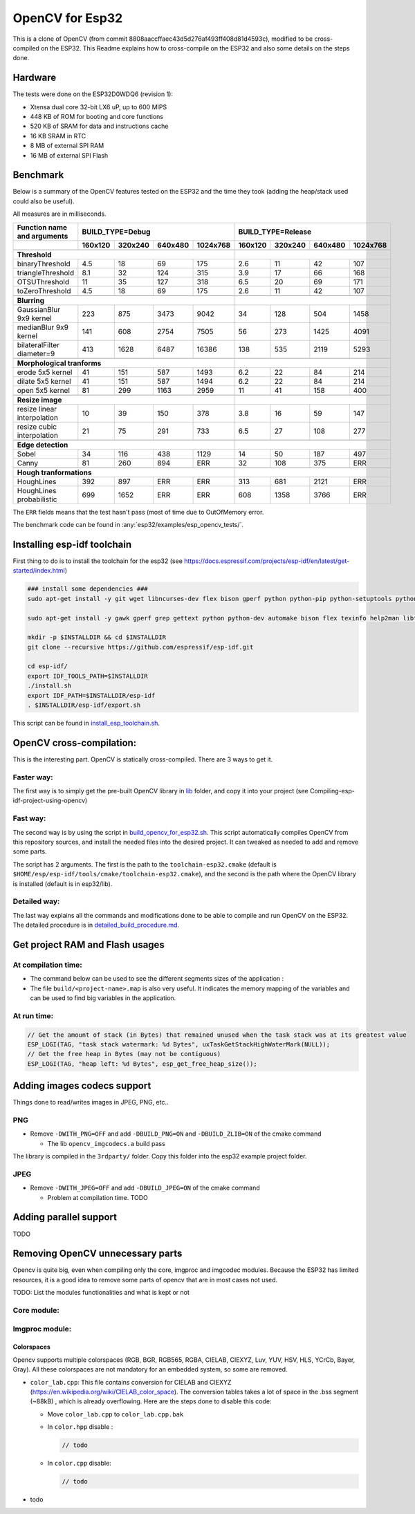 ================
OpenCV for Esp32
================


This is a clone of OpenCV (from commit 8808aaccffaec43d5d276af493ff408d81d4593c), modified to be cross-compiled on the ESP32. This Readme explains how to cross-compile on the ESP32 and also some details on the steps done. 



Hardware
========

The tests were done on the ESP32D0WDQ6 (revision 1):

- Xtensa dual core 32-bit LX6 uP, up to 600 MIPS
- 448 KB of ROM for booting and core functions
- 520 KB of SRAM for data and instructions cache
- 16 KB SRAM in RTC
- 8 MB of external SPI RAM
- 16 MB of external SPI Flash



Benchmark
=========

Below is a summary of the OpenCV features tested on the ESP32 and the time they took (adding the heap/stack used could also be useful).

All measures are in milliseconds.

+------------------------------------------------+-------------+-------------+-------------+-------------+-------------+-------------+-------------+-------------+
| Function name and arguments                    | BUILD_TYPE=Debug                                      | BUILD_TYPE=Release                                    |
+------------------------------------------------+-------------+-------------+-------------+-------------+-------------+-------------+-------------+-------------+
|                                                |     160x120 |     320x240 |     640x480 |    1024x768 |     160x120 |     320x240 |     640x480 |    1024x768 |
+================================================+=============+=============+=============+=============+=============+=============+=============+=============+
|                                                                                                        |                                                       |
+------------------------------------------------+-------------+-------------+-------------+-------------+-------------+-------------+-------------+-------------+
| **Threshold**                                                                                          |                                                       |
+------------------------------------------------+-------------+-------------+-------------+-------------+-------------+-------------+-------------+-------------+
| binaryThreshold                                |         4.5 |          18 |          69 |         175 |         2.6 |          11 |          42 |         107 |
+------------------------------------------------+-------------+-------------+-------------+-------------+-------------+-------------+-------------+-------------+
| triangleThreshold                              |         8.1 |          32 |         124 |         315 |         3.9 |          17 |          66 |         168 |
+------------------------------------------------+-------------+-------------+-------------+-------------+-------------+-------------+-------------+-------------+
| OTSUThreshold                                  |          11 |          35 |         127 |         318 |         6.5 |          20 |          69 |         171 |
+------------------------------------------------+-------------+-------------+-------------+-------------+-------------+-------------+-------------+-------------+
| toZeroThreshold                                |         4.5 |          18 |          69 |         175 |         2.6 |          11 |          42 |         107 |
+------------------------------------------------+-------------+-------------+-------------+-------------+-------------+-------------+-------------+-------------+
|                                                                                                        |                                                       |
+------------------------------------------------+-------------+-------------+-------------+-------------+-------------+-------------+-------------+-------------+
| **Blurring**                                                                                           |                                                       |
+------------------------------------------------+-------------+-------------+-------------+-------------+-------------+-------------+-------------+-------------+
| GaussianBlur 9x9 kernel                        |         223 |         875 |        3473 |        9042 |          34 |         128 |         504 |        1458 |
+------------------------------------------------+-------------+-------------+-------------+-------------+-------------+-------------+-------------+-------------+
| medianBlur 9x9 kernel                          |         141 |         608 |        2754 |        7505 |          56 |         273 |        1425 |        4091 |
+------------------------------------------------+-------------+-------------+-------------+-------------+-------------+-------------+-------------+-------------+
| bilateralFilter diameter=9                     |         413 |        1628 |        6487 |       16386 |         138 |         535 |        2119 |        5293 |
+------------------------------------------------+-------------+-------------+-------------+-------------+-------------+-------------+-------------+-------------+
|                                                                                                        |                                                       |
+------------------------------------------------+-------------+-------------+-------------+-------------+-------------+-------------+-------------+-------------+
| **Morphological tranforms**                                                                            |                                                       |
+------------------------------------------------+-------------+-------------+-------------+-------------+-------------+-------------+-------------+-------------+
| erode 5x5 kernel                               |          41 |         151 |         587 |        1493 |         6.2 |          22 |          84 |         214 |
+------------------------------------------------+-------------+-------------+-------------+-------------+-------------+-------------+-------------+-------------+
| dilate 5x5 kernel                              |          41 |         151 |         587 |        1494 |         6.2 |          22 |          84 |         214 |
+------------------------------------------------+-------------+-------------+-------------+-------------+-------------+-------------+-------------+-------------+
| open 5x5 kernel                                |          81 |         299 |        1163 |        2959 |          11 |          41 |         158 |         400 |
+------------------------------------------------+-------------+-------------+-------------+-------------+-------------+-------------+-------------+-------------+
|                                                                                                        |                                                       |
+------------------------------------------------+-------------+-------------+-------------+-------------+-------------+-------------+-------------+-------------+
| **Resize image**                                                                                       |                                                       |
+------------------------------------------------+-------------+-------------+-------------+-------------+-------------+-------------+-------------+-------------+
| resize linear interpolation                    |          10 |          39 |         150 |         378 |         3.8 |          16 |          59 |         147 |
+------------------------------------------------+-------------+-------------+-------------+-------------+-------------+-------------+-------------+-------------+
| resize cubic interpolation                     |          21 |          75 |         291 |         733 |         6.5 |          27 |         108 |         277 |
+------------------------------------------------+-------------+-------------+-------------+-------------+-------------+-------------+-------------+-------------+
|                                                                                                        |                                                       |
+------------------------------------------------+-------------+-------------+-------------+-------------+-------------+-------------+-------------+-------------+
| **Edge detection**                                                                                     |                                                       |
+------------------------------------------------+-------------+-------------+-------------+-------------+-------------+-------------+-------------+-------------+
| Sobel                                          |          34 |         116 |         438 |        1129 |          14 |          50 |         187 |         497 |
+------------------------------------------------+-------------+-------------+-------------+-------------+-------------+-------------+-------------+-------------+
| Canny                                          |          81 |         260 |         894 |         ERR |          32 |         108 |         375 |         ERR |
+------------------------------------------------+-------------+-------------+-------------+-------------+-------------+-------------+-------------+-------------+
|                                                                                                        |                                                       |
+------------------------------------------------+-------------+-------------+-------------+-------------+-------------+-------------+-------------+-------------+
| **Hough tranformations**                                                                               |                                                       |
+------------------------------------------------+-------------+-------------+-------------+-------------+-------------+-------------+-------------+-------------+
| HoughLines                                     |         392 |         897 |         ERR |         ERR |         313 |         681 |        2121 |         ERR |
+------------------------------------------------+-------------+-------------+-------------+-------------+-------------+-------------+-------------+-------------+
| HoughLines probabilistic                       |         699 |        1652 |         ERR |         ERR |         608 |        1358 |        3766 |         ERR |
+------------------------------------------------+-------------+-------------+-------------+-------------+-------------+-------------+-------------+-------------+

The ``ERR`` fields means that the test hasn't pass (most of time due to OutOfMemory error.

The benchmark code can be found in :any:`esp32/examples/esp_opencv_tests/`.


Installing esp-idf toolchain
============================

First thing to do is to install the toolchain for the esp32 (see https://docs.espressif.com/projects/esp-idf/en/latest/get-started/index.html)

.. code:: shell

  ### install some dependencies ###
  sudo apt-get install -y git wget libncurses-dev flex bison gperf python python-pip python-setuptools python-serial python-click python-cryptography python-future python-pyparsing python-pyelftools ninja-build ccache libffi-dev libssl-dev

  sudo apt-get install -y gawk gperf grep gettext python python-dev automake bison flex texinfo help2man libtool libtool-bin make git

  mkdir -p $INSTALLDIR && cd $INSTALLDIR
  git clone --recursive https://github.com/espressif/esp-idf.git

  cd esp-idf/
  export IDF_TOOLS_PATH=$INSTALLDIR
  ./install.sh
  export IDF_PATH=$INSTALLDIR/esp-idf
  . $INSTALLDIR/esp-idf/export.sh

This script can be found in install_esp_toolchain.sh_.

.. _install_esp_toolchain.sh: esp32/scripts/install_esp32_toolchain.sh.


OpenCV cross-compilation:
=========================

This is the interesting part. OpenCV is statically cross-compiled. There are 3 ways to get it. 

Faster way: 
-----------

The first way is to simply get the pre-built OpenCV library in lib_ folder, and copy it into your project (see Compiling-esp-idf-project-using-opencv)

.. _lib: esp32/lib/


Fast way:
---------

The second way is by using the script in build_opencv_for_esp32.sh_. This script automatically compiles OpenCV from this repository sources, and install the needed files into the desired project. It can tweaked as needed to add and remove some parts. 

The script has 2 arguments. The first is the path to the  ``toolchain-esp32.cmake`` (default is ``$HOME/esp/esp-idf/tools/cmake/toolchain-esp32.cmake``), and the second is the path where the OpenCV library is installed (default is in esp32/lib).

.. _build_opencv_for_esp32.sh: esp32/scripts/build_opencv_for_esp32.sh

Detailed way:
-------------

The last way explains all the commands and modifications done to be able to compile and run OpenCV on the ESP32. The detailed procedure is in detailed_build_procedure.md_.

.. _detailed_build_procedure.md: esp32/doc/detailed_build_procedure.md


Get project RAM and Flash usages
===================================

At compilation time:
--------------------

- The command below can be used to see the different segments sizes of the application :

  .. code shell

    $ xtensa-esp32-elf-size -d -A build/<project-name>.elf

- The file ``build/<project-name>.map`` is also very useful. It indicates the memory mapping of the variables and can be used to find big variables in the application. 



At run time:
------------

.. code:: c++

  // Get the amount of stack (in Bytes) that remained unused when the task stack was at its greatest value
  ESP_LOGI(TAG, "task stack watermark: %d Bytes", uxTaskGetStackHighWaterMark(NULL));
  // Get the free heap in Bytes (may not be contiguous)
  ESP_LOGI(TAG, "heap left: %d Bytes", esp_get_free_heap_size());


Adding images codecs support
============================

Things done to read/writes images in JPEG, PNG, etc..

PNG
---

- Remove ``-DWITH_PNG=OFF`` and add ``-DBUILD_PNG=ON`` and ``-DBUILD_ZLIB=ON`` of the cmake command

  - The lib ``opencv_imgcodecs.a`` build pass

The library is compiled in the ``3rdparty/`` folder. Copy this folder into the esp32 example project folder.



JPEG
----

- Remove ``-DWITH_JPEG=OFF`` and add ``-DBUILD_JPEG=ON`` of the cmake command

  - Problem at compilation time. TODO



Adding parallel support
=======================

TODO



Removing OpenCV unnecessary parts 
=================================

Opencv is quite big, even when compiling only the core, imgproc and imgcodec modules. Because the ESP32 has limited resources, it is a good idea to remove some parts of opencv that are in most cases not used. 



TODO: List the modules functionalities and what is kept or not

Core module:
------------




Imgproc module:
---------------

Colorspaces
^^^^^^^^^^^

Opencv supports multiple colorspaces (RGB, BGR, RGB565, RGBA, CIELAB, CIEXYZ, Luv, YUV, HSV, HLS, YCrCb, Bayer, Gray). All these colorspaces are not mandatory for an embedded system, so some are removed.

- ``color_lab.cpp``: This file contains conversion for CIELAB and CIEXYZ (https://en.wikipedia.org/wiki/CIELAB_color_space). The conversion tables takes a lot of space in the .bss segment (~88kB) , which is already overflowing. Here are the steps done to disable this code:
  
  - Move ``color_lab.cpp`` to ``color_lab.cpp.bak`` 
  
  - In ``color.hpp`` disable :
  
    .. code:: c++

      // todo
    
  - In ``color.cpp`` disable:
  
    .. code:: c++

      // todo
  
- todo


